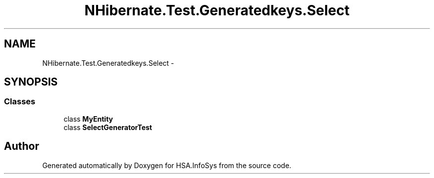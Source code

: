 .TH "NHibernate.Test.Generatedkeys.Select" 3 "Fri Jul 5 2013" "Version 1.0" "HSA.InfoSys" \" -*- nroff -*-
.ad l
.nh
.SH NAME
NHibernate.Test.Generatedkeys.Select \- 
.SH SYNOPSIS
.br
.PP
.SS "Classes"

.in +1c
.ti -1c
.RI "class \fBMyEntity\fP"
.br
.ti -1c
.RI "class \fBSelectGeneratorTest\fP"
.br
.in -1c
.SH "Author"
.PP 
Generated automatically by Doxygen for HSA\&.InfoSys from the source code\&.
